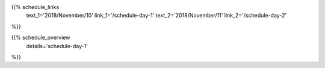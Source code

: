 .. title: Schedule - Day 1
.. slug: schedule-day-1
.. date: 2018-09-26 21:40:32 UTC+04:00
.. type: text


{{% schedule_links
    text_1='2018/November/10'
    link_1='/schedule-day-1'
    text_2='2018/November/11'
    link_2='/schedule-day-2'
%}}

{{% schedule_overview
    details='schedule-day-1'
%}}



